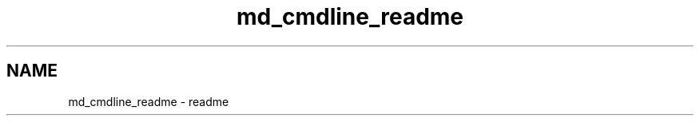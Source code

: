 .TH "md_cmdline_readme" 3 "Wed Nov 3 2021" "Version 0.2.3" "Command Line Processor" \" -*- nroff -*-
.ad l
.nh
.SH NAME
md_cmdline_readme \- readme 

